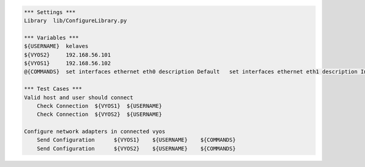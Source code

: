 .. code:: robotframework

    *** Settings ***
    Library  lib/ConfigureLibrary.py

    *** Variables ***
    ${USERNAME}  kelaves
    ${VYOS2}     192.168.56.101
    ${VYOS1}     192.168.56.102
    @{COMMANDS}  set interfaces ethernet eth0 description Default   set interfaces ethernet eth1 description Inside     set interfaces ethernet eth2 description Outside
    
    *** Test Cases ***
    Valid host and user should connect
        Check Connection  ${VYOS1}  ${USERNAME}
        Check Connection  ${VYOS2}  ${USERNAME}

    Configure network adapters in connected vyos
        Send Configuration      ${VYOS1}    ${USERNAME}    ${COMMANDS}
        Send Configuration      ${VYOS2}    ${USERNAME}    ${COMMANDS}


       
    
        



